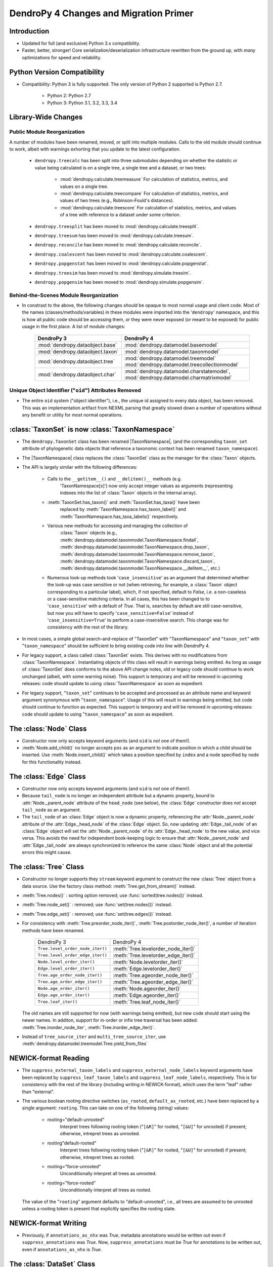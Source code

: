 #######################################
DendroPy 4 Changes and Migration Primer
#######################################

Introduction
============

* Updated for full (and exclusive) Python 3.x compatibility.

* Faster, better, stronger! Core serialization/deserialization infrastructure
  rewritten from the ground up, with *many* optimizations for speed and
  reliability.

Python Version Compatibility
============================

* Compatibility: Python 3 is fully supported. The only version of Python 2
  supported is Python 2.7.

    * Python 2: Python 2.7

    * Python 3: Python 3.1, 3.2, 3.3, 3.4

Library-Wide Changes
====================

Public Module Reorganization
----------------------------

A number of modules have been renamed, moved, or split into multiple modules.
Calls to the old module should continue to work, albeit with warnings exhorting
that you update to the latest configuration.

    * ``dendropy.treecalc`` has been split into three submodules depending on
      whether the statistic or value being calculated is on a single tree, a
      single tree and a dataset, or two trees:

        *   :mod:`dendropy.calculate.treemeasure`
            For calculation of statistics, metrics, and values on a single tree.
        *   :mod:`dendropy.calculate.treecompare`
            For calculation of statistics, metrics, and values of two trees
            (e.g., Robinson-Fould's distances).
        *   :mod:`dendropy.calculate.treescore`
            For calculation of statistics, metrics, and values of a tree with
            reference to a dataset under some criterion.

    * ``dendropy.treesplit`` has been moved to :mod:`dendropy.calculate.treesplit`.
    * ``dendropy.treesum`` has been moved to :mod:`dendropy.calculate.treesum`.
    * ``dendropy.reconcile`` has been moved to :mod:`dendropy.calculate.reconcile`.
    * ``dendropy.coalescent`` has been moved to :mod:`dendropy.calculate.coalescent`.
    * ``dendropy.popgenstat`` has been moved to :mod:`dendropy.calculate.popgenstat`.
    * ``dendropy.treesim`` has been moved to :mod:`dendropy.simulate.treesim`.
    * ``dendropy.popgensim`` has been moved to :mod:`dendropy.simulate.popgensim`.

Behind-the-Scenes Module Reorganization
---------------------------------------

* In constrast to the above, the following changes *should* be opaque to most
  normal usage and client code. Most of the names (classes/methods/variables)
  in these modules were imported into the '``dendropy``' namespace, and this is
  how all public code should be accessing them, *or* they were never exposed
  (or meant to be exposed) for public usage in the first place. A list of
  module changes:

        +----------------------------------+-----------------------------------------------+
        | DendroPy 3                       | DendroPy 4                                    |
        +==================================+===============================================+
        | :mod:`dendropy.dataobject.base`  | :mod:`dendropy.datamodel.basemodel`           |
        +----------------------------------+-----------------------------------------------+
        | :mod:`dendropy.dataobject.taxon` | :mod:`dendropy.datamodel.taxonmodel`          |
        +----------------------------------+-----------------------------------------------+
        | :mod:`dendropy.dataobject.tree`  | :mod:`dendropy.datamodel.treemodel`           |
        |                                  | :mod:`dendropy.datamodel.treecollectionmodel` |
        +----------------------------------+-----------------------------------------------+
        | :mod:`dendropy.dataobject.char`  | :mod:`dendropy.datamodel.charstatemodel`,     |
        |                                  | :mod:`dendropy.datamodel.charmatrixmodel`     |
        +----------------------------------+-----------------------------------------------+


Unique Object Identifier ("``oid``") Attributes Removed
-------------------------------------------------------

* The entire ``oid`` system ("object identifier"), i.e., the unique id assigned
  to every data object, has been removed. This was an implementation artifact
  from NEXML parsing that greatly slowed down a number of operations without
  any benefit or utility for most normal operations.

:class:`TaxonSet` is now :class:`TaxonNamespace`
================================================

* The ``dendropy.TaxonSet`` class has been renamed |TaxonNamespace|,
  (and the corresponding ``taxon_set`` attribute of phylogenetic data objects
  that reference a taxonomic context has been renamed ``taxon_namespace``).

* The |TaxonNamespace| class replaces the :class:`TaxonSet` class as the
  manager for the :class:`Taxon` objects.

* The API is largely similar with the following differences:

    * Calls to the ``__getitem__()`` and ``__delitem()__`` methods (e.g.
        'TaxonNamespace[x]') now only accept integer values as arguments
        (representing indexes into the list of :class:`Taxon` objects in the
        internal array).

    * :meth:`TaxonSet.has_taxon()` and :meth:`TaxonSet.has_taxa()` have been
        replaced by :meth:`TaxonNamespace.has_taxon_label()` and
        :meth:`TaxonNamespace.has_taxa_labels()` respectively.

    * Various new methods for accessing and managing the collection of
        :class:`Taxon` objects (e.g., :meth:`dendropy.datamodel.taxonmodel.TaxonNamespace.findall`, :meth:`dendropy.datamodel.taxonmodel.TaxonNamespace.drop_taxon`, :meth:`dendropy.datamodel.taxonmodel.TaxonNamespace.remove_taxon`,
        :meth:`dendropy.datamodel.taxonmodel.TaxonNamespace.discard_taxon`, :meth:`dendropy.datamodel.taxonmodel.TaxonNamespace.__delitem__`, etc.)

    * Numerous look-up methods took '``case_insensitive``' as an argument that
      determined whether the look-up was case sensitive or not (when
      retrieving, for example, a :class:`Taxon` object corresponding to a
      particular label), which, if not specified, default to `False`, i.e. a
      non-caseless or a case-sensitive matching criteria. In all cases, this
      has been changed to to '``case_sensitive``' with a default of `True`. That
      is, searches by default are still case-sensitive, but now you will have
      to specify '``case_sensitive=False``' instead of '``case_insensitive=True``'
      to perform a case-insensitive search. This change was for consistency
      with the rest of the library.

* In most cases, a simple global search-and-replace of "TaxonSet" with
  "TaxonNamespace" and "``taxon_set``" with "``taxon_namespace``" should be
  sufficient to bring existing code into line with DendroPy 4.

* For legacy support, a class called :class:`TaxonSet` exists. This derives with no
  modifications from :class:`TaxonNamespace`. Instantiating objects of this class
  will result in warnings being emitted. As long as usage of :class:`TaxonSet` does
  conforms to the above API change notes, old or legacy code should continue
  to work unchanged (albeit, with some warning noise). This support is
  temporary and will be removed in upcoming releases: code should update to
  using :class:`TaxonNamespace` as soon as expedient.

* For legacy support, "``taxon_set``" continues to be accepted and processed as
  an attribute name and keyword argument synonymous with "``taxon_namespace``".
  Usage of this will result in warnings being emitted, but code should
  continue to function as expected. This support is temporary and will be
  removed in upcoming releases: code should update to using
  "``taxon_namespace``" as soon as expedient.

The :class:`Node` Class
=======================

* Constructor now only accepts keyword arguments (and ``oid`` is *not* one of them!).

* :meth:`Node.add_child()` no longer accepts ``pos`` as an argument to indicate
  position in which a child should be inserted. Use :meth:`Node.insert_child()`
  which takes a position specified by ``index`` and a node specified by ``node``
  for this functionality instead.

The :class:`Edge` Class
=======================

* Constructor now only accepts keyword arguments (and ``oid`` is *not* one of them!).

* Because ``tail_node`` is no longer an independent attribute but a dynamic
  property, bound to :attr:`Node._parent_node` attribute of the ``head_node``
  (see below), the :class:`Edge` constructor does *not* accept ``tail_node`` as
  an argument.

* The ``tail_node`` of an :class:`Edge` object is now a dynamic property,
  referencing the :attr:`Node._parent_node` attribute of the
  :attr:`Edge._head_node` of the :class:`Edge` object. So, now updating
  :attr:`Edge._tail_node` of an :class:`Edge` object will set the
  :attr:`Node._parent_node` of its :attr:`Edge._head_node` to the new value,
  and vice versa.  This avoids the need for independent book-keeping logic to
  ensure that :attr:`Node._parent_node` and :attr:`Edge._tail_node` are always
  synchronized to reference the same :class:`Node` object and all the potential
  errors this might cause.

The :class:`Tree` Class
=======================

* Constructor no longer supports they ``stream`` keyword argument to construct
  the new :class:`Tree` object from a data source. Use the factory class
  method: :meth:`Tree.get_from_stream()` instead.

* :meth:`Tree.nodes()` : sorting option removed; use :func:`sorted(tree.nodes())` instead.

* :meth:`Tree.node_set()` : removed; use :func:`set(tree.nodes())` instead.

* :meth:`Tree.edge_set()` : removed; use :func:`set(tree.edges())` instead.

* For consistency with :meth:`Tree.preorder_node_iter()`,
  :meth:`Tree.postorder_node_iter()`, a number of iteration methods have been renamed.

    +----------------------------------+-------------------------------------+
    | DendroPy 3                       | DendroPy 4                          |
    +----------------------------------+-------------------------------------+
    | ``Tree.level_order_node_iter()`` | :meth:`Tree.levelorder_node_iter()` |
    +----------------------------------+-------------------------------------+
    | ``Tree.level_order_edge_iter()`` | :meth:`Tree.levelorder_edge_iter()` |
    +----------------------------------+-------------------------------------+
    | ``Node.level_order_iter()``      | :meth:`Node.levelorder_iter()`      |
    +----------------------------------+-------------------------------------+
    | ``Edge.level_order_iter()``      | :meth:`Edge.levelorder_iter()`      |
    +----------------------------------+-------------------------------------+
    | ``Tree.age_order_node_iter()``   | :meth:`Tree.ageorder_node_iter()`   |
    +----------------------------------+-------------------------------------+
    | ``Tree.age_order_edge_iter()``   | :meth:`Tree.ageorder_edge_iter()`   |
    +----------------------------------+-------------------------------------+
    | ``Node.age_order_iter()``        | :meth:`Node.ageorder_iter()`        |
    +----------------------------------+-------------------------------------+
    | ``Edge.age_order_iter()``        | :meth:`Edge.ageorder_iter()`        |
    +----------------------------------+-------------------------------------+
    | ``Tree.leaf_iter()``             | :meth:`Tree.leaf_node_iter()`       |
    +----------------------------------+-------------------------------------+

  The old names are still supported for now (with warnings being emitted),
  but new code should start using the newer names.  In additon, support for
  in-order or infix tree traversal has been added:
  :meth:`Tree.inorder_node_iter`, :meth:`Tree.inorder_edge_iter()`.

* Instead of ``tree_source_iter`` and ``multi_tree_source_iter``, use
  :meth:`dendropy.datamodel.treemodel.Tree.yield_from_files`

NEWICK-format Reading
=====================

* The ``suppress_external_taxon_labels`` and ``suppress_external_node_labels`` keyword
  arguments have been replaced by ``suppress_leaf_taxon_labels`` and
  ``suppress_leaf_node_labels``, respectively. This is for consistency with the
  rest of the library (including writing in NEWICK-format), which uses the term
  "leaf" rather than "external".

* The various boolean rooting directive switches (``as_rooted``,
  ``default_as_rooted``, etc.) have been replaced by a single argument:
  ``rooting``. This can take on one of the following (string) values:

    * rooting="default-unrooted"
        Interpret trees following rooting token ("``[&R]``" for rooted,
        "``[&U]``" for unrooted) if present; otherwise, intrepret trees as
        unrooted.
    * rooting"default-rooted"
        Interpret trees following rooting token ("``[&R]``" for rooted,
        "``[&U]``" for unrooted) if present; otherwise, intrepret trees as
        rooted.
    * rooting="force-unrooted"
        Unconditionally interpret all trees as unrooted.
    * rooting="force-rooted"
        Unconditionally interpret all trees as rooted.

  The value of the "``rooting``" argument defaults to "default-unrooted", i.e.,
  all trees are assumed to be unrooted unless a rooting token is present that
  explicitly specifies the rooting state.

NEWICK-format Writing
=====================

* Previously, if ``annotations_as_nhx`` was `True`, metadata annotations would
  be written out even if ``suppress_annotations`` was `True`. Now,
  ``suppress_annotations`` must be `True` for annotations to be written out,
  even if ``annotations_as_nhx`` is `True`.

The :class:`DataSet` Class
==========================

* Constructor no longer supports they ``stream`` keyword argument to construct
  the new :class:`DataSet` object from a data source. Use the factory class
  method: :meth:`DataSet.get_from_stream()` instead.

* Constructor only accepts one unnamed (positional) argument: either a
  :class:`DataSet` instance to be cloned, or an iterable of
  :class:`TaxonNamespace`, :class:`TreeList`, or
  :class:`CharacterMatrix`-derived instances to be composed (added) into the
  new :class:`DataSet` instance.

* :class:`TaxonNamespace` no longer managed.




